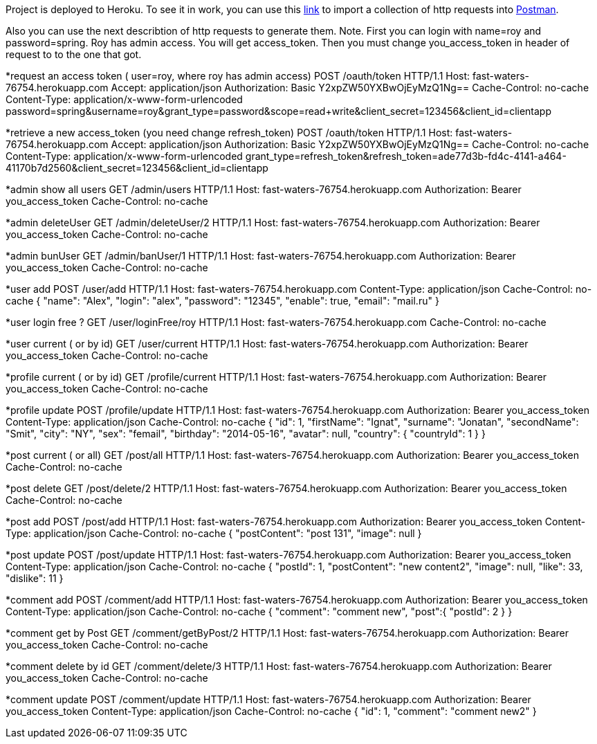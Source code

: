 
Project is deployed to Heroku. To see it in work, you can use this https://www.getpostman.com/collections/f3b96910b8ebd44f8313[link] to import a collection of http requests into https://chrome.google.com/webstore/detail/postman/fhbjgbiflinjbdggehcddcbncdddomop[Postman].

Also you can use the next describtion of http requests to generate them. 
Note. First you can login with name=roy and password=spring. Roy has admin access. You will get access_token. Then you must change you_access_token in header of request to  to the one that got.

*request an access token ( user=roy, where roy has admin access)
POST /oauth/token HTTP/1.1
Host: fast-waters-76754.herokuapp.com
Accept: application/json
Authorization: Basic Y2xpZW50YXBwOjEyMzQ1Ng==
Cache-Control: no-cache
Content-Type: application/x-www-form-urlencoded
password=spring&username=roy&grant_type=password&scope=read+write&client_secret=123456&client_id=clientapp

*retrieve a new access_token (you need change refresh_token)
POST /oauth/token HTTP/1.1
Host: fast-waters-76754.herokuapp.com
Accept: application/json
Authorization: Basic Y2xpZW50YXBwOjEyMzQ1Ng==
Cache-Control: no-cache
Content-Type: application/x-www-form-urlencoded
grant_type=refresh_token&refresh_token=ade77d3b-fd4c-4141-a464-41170b7d2560&client_secret=123456&client_id=clientapp

*admin show all users
GET /admin/users HTTP/1.1
Host: fast-waters-76754.herokuapp.com
Authorization: Bearer you_access_token
Cache-Control: no-cache

*admin deleteUser
GET /admin/deleteUser/2 HTTP/1.1
Host: fast-waters-76754.herokuapp.com
Authorization: Bearer you_access_token
Cache-Control: no-cache

*admin bunUser
GET /admin/banUser/1 HTTP/1.1
Host: fast-waters-76754.herokuapp.com
Authorization: Bearer you_access_token
Cache-Control: no-cache


*user add
POST /user/add HTTP/1.1
Host: fast-waters-76754.herokuapp.com
Content-Type: application/json
Cache-Control: no-cache
{
  "name": "Alex",
  "login": "alex",
  "password": "12345",
  "enable": true,
  "email": "mail.ru"
}


*user login free ?
GET /user/loginFree/roy HTTP/1.1
Host: fast-waters-76754.herokuapp.com
Cache-Control: no-cache


*user current ( or by id)
GET /user/current HTTP/1.1
Host: fast-waters-76754.herokuapp.com
Authorization: Bearer you_access_token
Cache-Control: no-cache



*profile current ( or by id)
GET /profile/current HTTP/1.1
Host: fast-waters-76754.herokuapp.com
Authorization: Bearer you_access_token
Cache-Control: no-cache



*profile update
POST /profile/update HTTP/1.1
Host: fast-waters-76754.herokuapp.com
Authorization: Bearer you_access_token
Content-Type: application/json
Cache-Control: no-cache
{
  "id": 1,
  "firstName": "Ignat",
  "surname": "Jonatan",
  "secondName": "Smit",
  "city": "NY",
  "sex": "femail",
  "birthday": "2014-05-16",
  "avatar": null,
  "country": {
    "countryId": 1
  }
}



*post current ( or all)
GET /post/all HTTP/1.1
Host: fast-waters-76754.herokuapp.com
Authorization: Bearer you_access_token
Cache-Control: no-cache



*post delete
GET /post/delete/2 HTTP/1.1
Host: fast-waters-76754.herokuapp.com
Authorization: Bearer you_access_token
Cache-Control: no-cache



*post add
POST /post/add HTTP/1.1
Host: fast-waters-76754.herokuapp.com
Authorization: Bearer you_access_token
Content-Type: application/json
Cache-Control: no-cache
{
    "postContent": "post 131",
    "image": null
  }



*post update
POST /post/update HTTP/1.1
Host: fast-waters-76754.herokuapp.com
Authorization: Bearer you_access_token
Content-Type: application/json
Cache-Control: no-cache
{
  "postId": 1,
  "postContent": "new content2",
  "image": null,
  "like": 33,
  "dislike": 11
}


*comment add
POST /comment/add HTTP/1.1
Host: fast-waters-76754.herokuapp.com
Authorization: Bearer you_access_token
Content-Type: application/json
Cache-Control: no-cache
{
    "comment": "comment new",
    "post":{
        "postId": 2
    }
}


*comment get by Post
GET /comment/getByPost/2 HTTP/1.1
Host: fast-waters-76754.herokuapp.com
Authorization: Bearer you_access_token
Cache-Control: no-cache



*comment delete by id
GET /comment/delete/3 HTTP/1.1
Host: fast-waters-76754.herokuapp.com
Authorization: Bearer you_access_token
Cache-Control: no-cache



*comment update
POST /comment/update HTTP/1.1
Host: fast-waters-76754.herokuapp.com
Authorization: Bearer you_access_token
Content-Type: application/json
Cache-Control: no-cache
{
    "id": 1,
    "comment": "comment new2"
}














